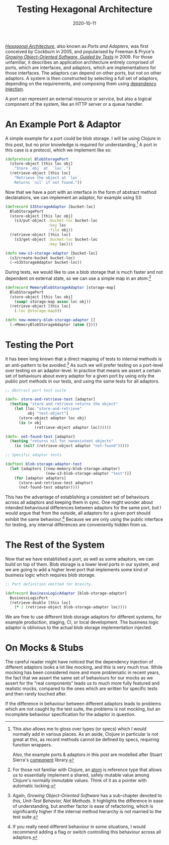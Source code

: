 #+title: Testing Hexagonal Architecture
#+date: 2020-10-11

[[https://web.archive.org/web/20180822100852/http://alistair.cockburn.us/Hexagonal+architecture][/Hexagonal Architecture/]], also known as /Ports and Adapters/, was
first conceived by Cockburn in 2005, and popularised by Freeman &
Pryce's [[http://www.growing-object-oriented-software.com/][/Growing Object-Oriented Software, Guided by Tests/]] in 2009.
For those unfamiliar, it describes an application architecture
entirely comprised of ports, which are interfaces, and adaptors, which
are implementations for those interfaces. The adaptors can depend on
other ports, but not on other adaptors. A system is then constructed
by selecting a full set of adaptors, depending on the requirements,
and composing them using [[https://en.wikipedia.org/wiki/Dependency_injection][dependency injection]].

A port can represent an external resource or service, but also a
logical component of the system, like an HTTP server or a queue
handler.

* An Example Port & Adaptor

A simple example for a port could be blob storage. I will be using
Clojure in this post, but no prior knowledge is required for
understanding.[fn:1] A port in this case is a protocol, which we implement
like so:

#+begin_src clojure
(defprotocol BlobStoragePort
  (store-object [this loc obj]
    "Store `obj` at  `loc`.")
  (retrieve-object [this loc]
    "Retrieve the object at `loc`.
    Returns `nil` if not found."))
#+end_src

Now that we have a port with an interface in the form of abstract
method declarations, we can implement an adaptor, for example using
S3:

#+begin_src clojure
(defrecord S3StorageAdaptor [bucket-loc]
  BlobStoragePort
  (store-object [this loc obj]
    (s3/put-object :bucket-loc bucket-loc
                   :key loc
                   :file obj))
  (retrieve-object [this loc]
    (s3/get-object :bucket-loc bucket-loc
                   :key loc)))

(defn new-s3-storage-adaptor [bucket-loc]
  (s3/create-bucket bucket-loc)
  (->S3StorageAdaptor bucket-loc))
#+end_src

During tests, we would like to use a blob storage that is much faster
and not dependent on external state, so we can use a simple map in an
atom:[fn:2]

#+begin_src clojure
(defrecord MemoryBlobStorageAdaptor [storage-map]
  BlobStoragePort
  (store-object [this loc obj]
    (swap! storage-map assoc loc obj))
  (retrieve-object [this loc]
    (:loc @storage-map)))

(defn new-memory-blob-storage-adaptor []
  (->MemoryBlobStorageAdaptor (atom {})))
#+end_src

[fn:1] This also allows me to gloss over types (or specs) which I
would normally add in various places. As an aside, Clojure in
particular is not great at this, as record methods cannot be defined
by specs, requiring function wrappers.

Also, the example ports & adaptors in this post are modelled after
Stuart Sierra's [[https://github.com/stuartsierra/component][component]] library.

[fn:2] For those not familiar with Clojure, an [[https://clojure.org/reference/atoms][atom]] is reference type
that allows us to essentially implement a shared, safely mutable
value among Clojure's normally immutable values. Think of it as a
pointer with automatic locking.

* Testing the Port

It has been long known that a direct mapping of tests to internal
methods is an anti-pattern to be avoided.[fn:3] As such we will prefer
testing on a port-level over testing on an adaptor-level. In practice
that means we assert a certain set of behaviours about every adaptor
for a given port by using only the public port methods in our tests,
and using the same tests for all adaptors.

#+begin_src clojure
;; Abstract port test suite

(defn- store-and-retrieve-test [adaptor]
  (testing "store and retrieve returns the object"
    (let [loc "store-and-retrieve"
          obj "test-object"]
      (store-object adaptor loc obj)
      (is (= obj
             (retrieve-object adaptor loc))))))

(defn- not-found-test [adaptor]
  (testing "returns nil for nonexistent objects"
    (is (nil? (retrieve-object adaptor "not-found")))))

;; Specific adaptor tests

(deftest blob-storage-adaptor-test
  (let [adaptors [(new-memory-blob-storage-adaptor)
                  (new-s3-blob-storage-adaptor "test")]]
    (for [adaptor adaptors]
      (store-and-retrieve-test adaptor)
      (not-found-test adaptor))))
#+end_src

This has the advantage of establishing a consistent set of behaviours
across all adaptors and keeping them in sync. One might wonder about
intended behavioural differences between adaptors for the same port,
but I would argue that from the outside, all adaptors for a given port
should exhibit the same behaviour.[fn:4] Because we are only using the
public interface for testing, any internal differences are
conveniently hidden from us.

[fn:3] Again, /Growing Object-Oriented Software/ has a sub-chapter
devoted to this, /Unit-Test Behavior, Not Methods/. It highlights the
difference in ease of understanding, but another factor is ease of
refactoring, which is significantly higher if the internal method
hierarchy is not married to the test suite.

[fn:4] If you really need different behaviour in some situations, I
would recommend adding a flag or switch controlling this behaviour
across all adaptors.

* The Rest of the System

Now that we have established a port, as well as some adaptors, we can
build on top of them. Blob storage is a lower level ports in our
system, and we are going to add a higher level port that implements
some kind of business logic which requires blob storage.

#+begin_src clojure
;; Port definition omitted for brevity.

(defrecord BusinessLogicAdaptor [blob-storage-adaptor]
  BusinessLogicPort
  (retrieve-double [this loc]
    (* 2 (retrieve-object blob-storage-adaptor loc))))
#+end_src

We are free to use different blob storage adaptors for different
systems, for example production, staging, CI, or local development.
The business logic adaptor is oblivious to the actual blob storage
implementation injected.

* On Mocks & Stubs

The careful reader might have noticed that the dependency injection of
different adaptors looks a lot like mocking, and this is very much
true. While mocking has been considered more and more problematic in
recent years, the fact that we assert the same set of behaviours for
our mocks as we assert for the "real components" leads us to much more
fully featured and realistic mocks, compared to the ones which are
written for specific tests and then rarely touched after.

If the difference in behaviour between different adaptors leads to
problems which are not caught by the test suite, the problems is not
mocking, but an incomplete behaviour specification for the adaptor in
question.
